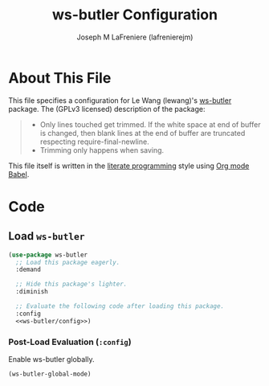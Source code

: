 #+TITLE: ws-butler Configuration
#+AUTHOR: Joseph M LaFreniere (lafrenierejm)
#+EMAIL: joseph@lafreniere.xyz

* License							   :noexport:
  All code sections in this file are licensed under [[https://gitlab.com/lafrenierejm/dotfiles/blob/master/LICENSE][an ISC license]] except when otherwise noted.
  All prose in this file is licensed under [[https://creativecommons.org/licenses/by/4.0/][CC BY 4.0]] except when otherwise noted.

* About This File
  This file specifies a configuration for Le Wang (lewang)'s [[https://github.com/lewang/ws-butler][ws-butler]] package.
  The (GPLv3 licensed) description of the package:
  #+BEGIN_QUOTE
  - Only lines touched get trimmed.
    If the white space at end of buffer is changed, then blank lines at the end of buffer are truncated respecting require-final-newline.
  - Trimming only happens when saving.
  #+END_QUOTE

  This file itself is written in the [[https://en.wikipedia.org/wiki/Literate_programming][literate programming]] style using [[http://orgmode.org/worg/org-contrib/babel/][Org mode Babel]].

* Code
** Introductory Boilerplate					   :noexport:
  #+BEGIN_SRC emacs-lisp :tangle yes :padline no
    ;;; init-ws-butler --- Configure ws-butler for unobtrusive whitespace trimming

    ;;; Commentary:
    ;; This file is tangled from init-ws-butler.org.
    ;; Changes made here will be overwritten by changes to that Org file.

    ;;; Code:
  #+END_SRC

** Dependencies							   :noexport:
   #+BEGIN_SRC emacs-lisp :tangle yes :padline no
     (require 'use-package)
   #+END_SRC

** Load ~ws-butler~
   #+BEGIN_SRC emacs-lisp :tangle yes :noweb no-export
     (use-package ws-butler
       ;; Load this package eagerly.
       :demand

       ;; Hide this package's lighter.
       :diminish

       ;; Evaluate the following code after loading this package.
       :config
       <<ws-butler/config>>)
   #+END_SRC

*** Post-Load Evaluation (~:config~)
    :PROPERTIES:
    :HEADER-ARGS: :noweb-ref ws-butler/config
    :DESCRIPTION: Code to be evaluated after loading ~ws-butler~.
    :END:

    Enable ws-butler globally.

    #+BEGIN_SRC emacs-lisp :tangle no
      (ws-butler-global-mode)
    #+END_SRC

** Ending Boilerplate						   :noexport:
   #+BEGIN_SRC emacs-lisp :tangle yes
     (provide 'init-ws-butler)
     ;;; init-ws-butler ends here
   #+END_SRC
